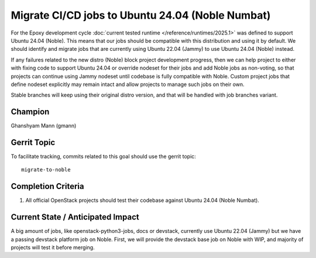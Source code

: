 =================================================
Migrate CI/CD jobs to Ubuntu 24.04 (Noble Numbat)
=================================================

For the Epoxy development cycle :doc:`current tested runtime </reference/runtimes/2025.1>`
was defined to support Ubuntu 24.04 (Noble). This means that our jobs should
be compatible with this distribution and using it by default. We should
identify and migrate jobs that are currently using Ubuntu 22.04 (Jammy)
to use Ubuntu 24.04 (Noble) instead.

If any failures related to the new distro (Noble) block project development
progress, then we can help project to either with fixing code to support
Ubuntu 24.04 or override nodeset for their jobs and add Noble jobs as
non-voting, so that projects can continue using Jammy nodeset until codebase
is fully compatible with Noble.
Custom project jobs that define nodeset explicitly may remain intact and
allow projects to manage such jobs on their own.

Stable branches will keep using their original distro version, and that will
be handled with job branches variant.

Champion
========

Ghanshyam Mann (gmann)

Gerrit Topic
============

To facilitate tracking, commits related to this goal should use the
gerrit topic::

  migrate-to-noble

Completion Criteria
===================

#. All official OpenStack projects should test their codebase against
   Ubuntu 24.04 (Noble Numbat).


Current State / Anticipated Impact
==================================

A big amount of jobs, like openstack-python3-jobs, docs or devstack, currently
use Ubuntu 22.04 (Jammy) but we have a passing devstack platform job on Noble.
First, we will provide the devstack base job on Noble with WIP, and majority of
projects will test it before merging.
